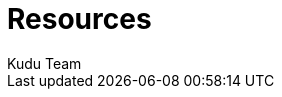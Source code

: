 [[resources]]
= Resources
:author: Kudu Team
:imagesdir: ./images
:toc: left
:toclevels: 3
:doctype: book
:backend: html5
:sectlinks:
:experimental:
